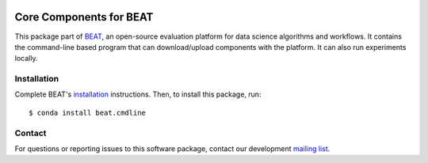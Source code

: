 .. vim: set fileencoding=utf-8 :

.. Copyright (c) 2019 Idiap Research Institute, http://www.idiap.ch/          ..
.. Contact: beat.support@idiap.ch                                             ..
..                                                                            ..
.. This file is part of the beat.backend.python module of the BEAT platform.  ..
..                                                                            ..
.. Redistribution and use in source and binary forms, with or without
.. modification, are permitted provided that the following conditions are met:

.. 1. Redistributions of source code must retain the above copyright notice, this
.. list of conditions and the following disclaimer.

.. 2. Redistributions in binary form must reproduce the above copyright notice,
.. this list of conditions and the following disclaimer in the documentation
.. and/or other materials provided with the distribution.

.. 3. Neither the name of the copyright holder nor the names of its contributors
.. may be used to endorse or promote products derived from this software without
.. specific prior written permission.

.. THIS SOFTWARE IS PROVIDED BY THE COPYRIGHT HOLDERS AND CONTRIBUTORS "AS IS" AND
.. ANY EXPRESS OR IMPLIED WARRANTIES, INCLUDING, BUT NOT LIMITED TO, THE IMPLIED
.. WARRANTIES OF MERCHANTABILITY AND FITNESS FOR A PARTICULAR PURPOSE ARE
.. DISCLAIMED. IN NO EVENT SHALL THE COPYRIGHT HOLDER OR CONTRIBUTORS BE LIABLE
.. FOR ANY DIRECT, INDIRECT, INCIDENTAL, SPECIAL, EXEMPLARY, OR CONSEQUENTIAL
.. DAMAGES (INCLUDING, BUT NOT LIMITED TO, PROCUREMENT OF SUBSTITUTE GOODS OR
.. SERVICES; LOSS OF USE, DATA, OR PROFITS; OR BUSINESS INTERRUPTION) HOWEVER
.. CAUSED AND ON ANY THEORY OF LIABILITY, WHETHER IN CONTRACT, STRICT LIABILITY,
.. OR TORT (INCLUDING NEGLIGENCE OR OTHERWISE) ARISING IN ANY WAY OUT OF THE USE
.. OF THIS SOFTWARE, EVEN IF ADVISED OF THE POSSIBILITY OF SUCH DAMAGE.


.. image:: https://img.shields.io/badge/docs-v1.6.0-yellow.svg
   :target: https://www.idiap.ch/software/beat/docs/beat/beat.cmdline/v1.6.0/index.html
.. image:: https://img.shields.io/badge/docs-latest-orange.svg
   :target: https://www.idiap.ch/software/beat/docs/beat/beat.cmdline/master/index.html
.. image:: https://gitlab.idiap.ch/beat/beat.cmdline/badges/v1.6.0/build.svg
   :target: https://gitlab.idiap.ch/beat/beat.cmdline/commits/v1.6.0
.. image:: https://gitlab.idiap.ch/beat/beat.cmdline/badges/v1.6.0/coverage.svg
   :target: https://gitlab.idiap.ch/beat/beat.cmdline/commits/v1.6.0
.. image:: https://img.shields.io/badge/gitlab-project-0000c0.svg
   :target: https://gitlab.idiap.ch/beat/beat.cmdline
.. image:: https://img.shields.io/pypi/v/beat.cmdline.svg
   :target: https://pypi.python.org/pypi/beat.cmdline


==========================
 Core Components for BEAT
==========================

This package part of BEAT_, an open-source evaluation platform for data science
algorithms and workflows. It contains the command-line based program that can
download/upload components with the platform. It can also run experiments
locally.


Installation
------------

Complete BEAT's `installation`_ instructions. Then, to install this package,
run::

  $ conda install beat.cmdline


Contact
-------

For questions or reporting issues to this software package, contact our
development `mailing list`_.


.. Place your references here:
.. _beat: https://www.idiap.ch/software/beat
.. _installation: https://www.idiap.ch/software/beat/install
.. _mailing list: https://www.idiap.ch/software/beat/discuss
